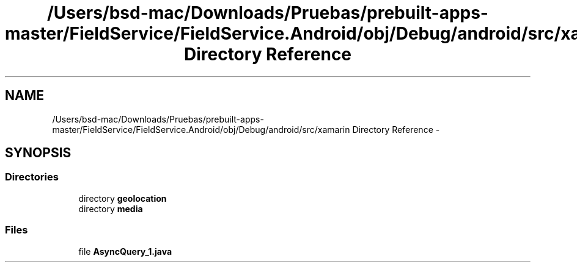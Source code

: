.TH "/Users/bsd-mac/Downloads/Pruebas/prebuilt-apps-master/FieldService/FieldService.Android/obj/Debug/android/src/xamarin Directory Reference" 3 "Tue Jul 1 2014" "My Project" \" -*- nroff -*-
.ad l
.nh
.SH NAME
/Users/bsd-mac/Downloads/Pruebas/prebuilt-apps-master/FieldService/FieldService.Android/obj/Debug/android/src/xamarin Directory Reference \- 
.SH SYNOPSIS
.br
.PP
.SS "Directories"

.in +1c
.ti -1c
.RI "directory \fBgeolocation\fP"
.br
.ti -1c
.RI "directory \fBmedia\fP"
.br
.in -1c
.SS "Files"

.in +1c
.ti -1c
.RI "file \fBAsyncQuery_1\&.java\fP"
.br
.in -1c
